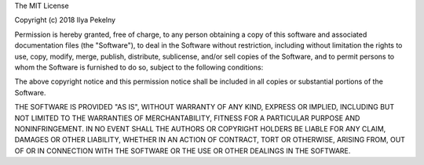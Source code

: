 The MIT License

Copyright (c) 2018 Ilya Pekelny

Permission is hereby granted, free of charge,
to any person obtaining a copy of this software and
associated documentation files (the "Software"), to
deal in the Software without restriction, including
without limitation the rights to use, copy, modify,
merge, publish, distribute, sublicense, and/or sell
copies of the Software, and to permit persons to whom
the Software is furnished to do so,
subject to the following conditions:

The above copyright notice and this permission notice
shall be included in all copies or substantial portions of the Software.

THE SOFTWARE IS PROVIDED "AS IS", WITHOUT WARRANTY OF ANY KIND,
EXPRESS OR IMPLIED, INCLUDING BUT NOT LIMITED TO THE WARRANTIES
OF MERCHANTABILITY, FITNESS FOR A PARTICULAR PURPOSE AND NONINFRINGEMENT.
IN NO EVENT SHALL THE AUTHORS OR COPYRIGHT HOLDERS BE LIABLE FOR
ANY CLAIM, DAMAGES OR OTHER LIABILITY, WHETHER IN AN ACTION OF CONTRACT,
TORT OR OTHERWISE, ARISING FROM, OUT OF OR IN CONNECTION WITH THE
SOFTWARE OR THE USE OR OTHER DEALINGS IN THE SOFTWARE.
